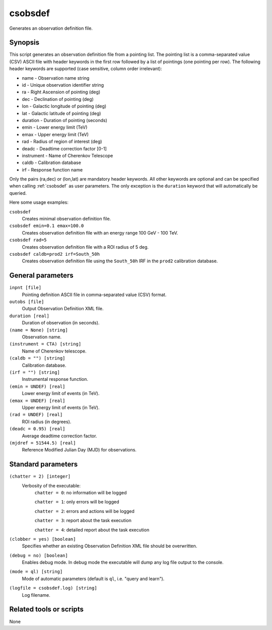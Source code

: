 .. _csobsdef:

csobsdef
========

Generates an observation definition file.


Synopsis
--------

This script generates an observation definition file from a pointing list. The
pointing list is a comma-separated value (CSV) ASCII file with header keywords
in the first row followed by a list of pointings (one pointing per row). The
following header keywords are supported (case sensitive, column order irrelevant):

- name       - Observation name string
- id         - Unique observation identifier string
- ra         - Right Ascension of pointing (deg)
- dec        - Declination of pointing (deg)
- lon        - Galactic longitude of pointing (deg)
- lat        - Galactic latitude of pointing (deg)
- duration   - Duration of pointing (seconds)
- emin       - Lower energy limit (TeV)
- emax       - Upper energy limit (TeV)
- rad        - Radius of region of interest (deg)
- deadc      - Deadtime correction factor [0-1]
- instrument - Name of Cherenkov Telescope
- caldb      - Calibration database
- irf        - Response function name

Only the pairs (ra,dec) or (lon,lat) are mandatory header keywords. All other
keywords are optional and can be specified when calling :ref:`csobsdef` as user
parameters. The only exception is the ``duration`` keyword that will automatically
be queried.

Here some usage examples:

``csobsdef``
      Creates minimal observation definition file.

``csobsdef emin=0.1 emax=100.0``
      Creates observation definition file with an energy range 100 GeV - 100 TeV.

``csobsdef rad=5``
      Creates observation definition file with a ROI radius of 5 deg.

``csobsdef caldb=prod2 irf=South_50h``
      Creates observation definition file using the ``South_50h`` IRF in the
      ``prod2`` calibration database.


General parameters
------------------

``inpnt [file]``
    Pointing definition ASCII file in comma-separated value (CSV) format.

``outobs [file]``
    Output Observation Definition XML file.

``duration [real]``
    Duration of observation (in seconds).

``(name = None) [string]``
    Observation name.

``(instrument = CTA) [string]``
    Name of Cherenkov telescope.

``(caldb = "") [string]``
    Calibration database.

``(irf = "") [string]``
    Instrumental response function.

``(emin = UNDEF) [real]``
    Lower energy limit of events (in TeV).

``(emax = UNDEF) [real]``
    Upper energy limit of events (in TeV).

``(rad = UNDEF) [real]``
    ROI radius (in degrees).

``(deadc = 0.95) [real]``
    Average deadtime correction factor.

``(mjdref = 51544.5) [real]``
    Reference Modified Julian Day (MJD) for observations.


Standard parameters
-------------------

``(chatter = 2) [integer]``
    Verbosity of the executable:
     ``chatter = 0``: no information will be logged

     ``chatter = 1``: only errors will be logged

     ``chatter = 2``: errors and actions will be logged

     ``chatter = 3``: report about the task execution

     ``chatter = 4``: detailed report about the task execution

``(clobber = yes) [boolean]``
    Specifies whether an existing Observation Definition XML file should be overwritten.

``(debug = no) [boolean]``
    Enables debug mode. In debug mode the executable will dump any log file output to the console.

``(mode = ql) [string]``
    Mode of automatic parameters (default is ``ql``, i.e. "query and learn").

``(logfile = csobsdef.log) [string]``
    Log filename.


Related tools or scripts
------------------------

None
